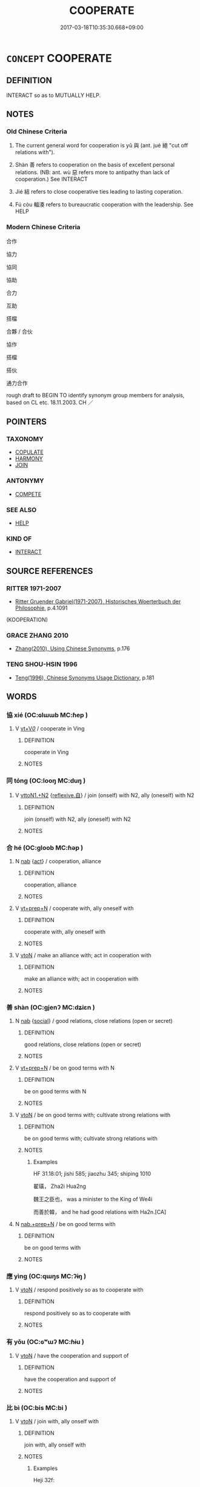 # -*- mode: mandoku-tls-view -*-
#+TITLE: COOPERATE
#+DATE: 2017-03-18T10:35:30.668+09:00        
#+STARTUP: content
* =CONCEPT= COOPERATE
:PROPERTIES:
:CUSTOM_ID: uuid-e5479b8b-9e1c-4678-aaf2-6088a249c540
:SYNONYM+:  COLLABORATE
:SYNONYM+:  WORK TOGETHER
:SYNONYM+:  WORK SIDE BY SIDE
:SYNONYM+:  PULL TOGETHER
:SYNONYM+:  BAND TOGETHER
:SYNONYM+:  JOIN FORCES
:SYNONYM+:  TEAM UP
:SYNONYM+:  UNITE
:SYNONYM+:  COMBINE
:SYNONYM+:  POOL RESOURCES
:SYNONYM+:  MAKE COMMON CAUSE
:SYNONYM+:  LIAISE
:SYNONYM+:  COLLABORATION
:SYNONYM+:  COOPERATION
:TR_ZH: 合作
:TR_OCH: 與
:END:
** DEFINITION

INTERACT so as to MUTUALLY HELP.

** NOTES

*** Old Chinese Criteria
1. The current general word for cooperation is yǔ 與 (ant. jué 絕 "cut off relations with").

2. Shàn 善 refers to cooperation on the basis of excellent personal relations. (NB: ant. wù 惡 refers more to antipathy than lack of cooperation.) See INTERACT

3. Jié 結 refers to close cooperative ties leading to lasting coperation.

4. Fú còu 輻湊 refers to bureaucratic cooperation with the leadership. See HELP

*** Modern Chinese Criteria
合作

協力

協同

協助

合力

互助

搭檔

合夥 / 合伙

協作

搭檔

搭伙

通力合作

rough draft to BEGIN TO identify synonym group members for analysis, based on CL etc. 18.11.2003. CH ／

** POINTERS
*** TAXONOMY
 - [[tls:concept:COPULATE][COPULATE]]
 - [[tls:concept:HARMONY][HARMONY]]
 - [[tls:concept:JOIN][JOIN]]

*** ANTONYMY
 - [[tls:concept:COMPETE][COMPETE]]

*** SEE ALSO
 - [[tls:concept:HELP][HELP]]

*** KIND OF
 - [[tls:concept:INTERACT][INTERACT]]

** SOURCE REFERENCES
*** RITTER 1971-2007
 - [[cite:RITTER-1971-2007][Ritter Gruender Gabriel(1971-2007), Historisches Woerterbuch der Philosophie]], p.4.1091
 (KOOPERATION)
*** GRACE ZHANG 2010
 - [[cite:GRACE-ZHANG-2010][Zhang(2010), Using Chinese Synonyms]], p.176

*** TENG SHOU-HSIN 1996
 - [[cite:TENG-SHOU-HSIN-1996][Teng(1996), Chinese Synonyms Usage Dictionary]], p.181

** WORDS
   :PROPERTIES:
   :VISIBILITY: children
   :END:
*** 協 xié (OC:ɢlɯɯb MC:ɦep )
:PROPERTIES:
:CUSTOM_ID: uuid-ad322d3b-d9c7-4bfe-bfe5-1129be12ece0
:Char+: 協(24,6/8) 
:GY_IDS+: uuid-ddec7841-ee8f-4c20-ac2f-d61103f8a0c9
:PY+: xié     
:OC+: ɢlɯɯb     
:MC+: ɦep     
:END: 
**** V [[tls:syn-func::#uuid-dd717b3f-0c98-4de8-bac6-2e4085805ef1][vt+V/0/]] / cooperate in Ving
:PROPERTIES:
:CUSTOM_ID: uuid-a5594e39-0288-450c-8c8c-555978d7fe2e
:END:
****** DEFINITION

cooperate in Ving

****** NOTES

*** 同 tóng (OC:looŋ MC:duŋ )
:PROPERTIES:
:CUSTOM_ID: uuid-e80d747d-e86e-4a2e-b089-9b4bcfec154a
:Char+: 同(30,3/6) 
:GY_IDS+: uuid-a4db1079-3e1b-4dc8-bf2b-64908c6a0d42
:PY+: tóng     
:OC+: looŋ     
:MC+: duŋ     
:END: 
**** V [[tls:syn-func::#uuid-a2c810ab-05c4-4ed2-86eb-c954618d8429][vttoN1.+N2]] {[[tls:sem-feat::#uuid-92ae8363-92d9-4b96-80a4-b07bc6788113][reflexive.自]]} / join (onself) with N2, ally (oneself) with N2
:PROPERTIES:
:CUSTOM_ID: uuid-50afd36c-05b7-4ac8-9998-80c061a3fa61
:END:
****** DEFINITION

join (onself) with N2, ally (oneself) with N2

****** NOTES

*** 合 hé (OC:ɡloob MC:ɦəp )
:PROPERTIES:
:CUSTOM_ID: uuid-8381a38d-7818-44ae-8805-e76d1ace111c
:Char+: 合(30,3/6) 
:GY_IDS+: uuid-1234313e-2ed1-4122-ab69-732013201c2b
:PY+: hé     
:OC+: ɡloob     
:MC+: ɦəp     
:END: 
**** N [[tls:syn-func::#uuid-76be1df4-3d73-4e5f-bbc2-729542645bc8][nab]] {[[tls:sem-feat::#uuid-f55cff2f-f0e3-4f08-a89c-5d08fcf3fe89][act]]} / cooperation, alliance
:PROPERTIES:
:CUSTOM_ID: uuid-ed1b475d-0ecf-4697-8194-45224cbb085e
:END:
****** DEFINITION

cooperation, alliance

****** NOTES

**** V [[tls:syn-func::#uuid-739c24ae-d585-4fff-9ac2-2547b1050f16][vt+prep+N]] / cooperate with, ally oneself with
:PROPERTIES:
:CUSTOM_ID: uuid-b54749cb-c9c5-48c1-89b1-65f4de65b385
:END:
****** DEFINITION

cooperate with, ally oneself with

****** NOTES

**** V [[tls:syn-func::#uuid-fbfb2371-2537-4a99-a876-41b15ec2463c][vtoN]] / make an alliance with; act in cooperation with
:PROPERTIES:
:CUSTOM_ID: uuid-c5a36ee3-3d37-4a88-8c8c-5d10387a6dab
:END:
****** DEFINITION

make an alliance with; act in cooperation with

****** NOTES

*** 善 shàn (OC:ɡjenʔ MC:dʑiɛn )
:PROPERTIES:
:CUSTOM_ID: uuid-5f02b7bc-e62f-4c15-ac35-796b070e1c65
:Char+: 善(30,9/12) 
:GY_IDS+: uuid-9c10d3ad-bc3d-4cd2-b8c3-2c5452ed803a
:PY+: shàn     
:OC+: ɡjenʔ     
:MC+: dʑiɛn     
:END: 
**** N [[tls:syn-func::#uuid-76be1df4-3d73-4e5f-bbc2-729542645bc8][nab]] {[[tls:sem-feat::#uuid-2ef405b2-627b-4f29-940b-848d5428e30e][social]]} / good relations, close relations (open or secret)
:PROPERTIES:
:CUSTOM_ID: uuid-0cd7bb2a-6502-47c3-a2f7-6bb148846c09
:WARRING-STATES-CURRENCY: 4
:END:
****** DEFINITION

good relations, close relations (open or secret)

****** NOTES

**** V [[tls:syn-func::#uuid-739c24ae-d585-4fff-9ac2-2547b1050f16][vt+prep+N]] / be on good terms with N
:PROPERTIES:
:CUSTOM_ID: uuid-e855a099-2f12-4dc2-95d9-8fc199462ab8
:END:
****** DEFINITION

be on good terms with N

****** NOTES

**** V [[tls:syn-func::#uuid-fbfb2371-2537-4a99-a876-41b15ec2463c][vtoN]] / be on good terms with; cultivate strong relations with
:PROPERTIES:
:CUSTOM_ID: uuid-cb3bff25-93a9-4c19-9320-84e741c7b45b
:WARRING-STATES-CURRENCY: 4
:END:
****** DEFINITION

be on good terms with; cultivate strong relations with

****** NOTES

******* Examples
HF 31.18:01; jishi 585; jiaozhu 345; shiping 1010

 翟璜， Zha2i Hua2ng

 魏王之臣也， was a minister to the King of We4i

 而善於韓， and he had good relations with Ha2n.[CA]

**** N [[tls:syn-func::#uuid-042e3194-ca2b-476a-8ed8-0352d78f2378][nab.+prep+N]] / be on good terms with
:PROPERTIES:
:CUSTOM_ID: uuid-260d8bf2-771b-4510-a55e-335977803a69
:END:
****** DEFINITION

be on good terms with

****** NOTES

*** 應 yìng (OC:qɯŋs MC:ʔɨŋ )
:PROPERTIES:
:CUSTOM_ID: uuid-6a50a8e4-51ba-409e-9fb9-c5d2b031316d
:Char+: 應(61,13/16) 
:GY_IDS+: uuid-fdcc4a4f-f53e-4287-929d-9098e5c994e7
:PY+: yìng     
:OC+: qɯŋs     
:MC+: ʔɨŋ     
:END: 
**** V [[tls:syn-func::#uuid-fbfb2371-2537-4a99-a876-41b15ec2463c][vtoN]] / respond positively so as to cooperate with
:PROPERTIES:
:CUSTOM_ID: uuid-ce5cad33-c5a9-4bf5-87fd-d76fc7c2fb35
:END:
****** DEFINITION

respond positively so as to cooperate with

****** NOTES

*** 有 yǒu (OC:ɢʷɯʔ MC:ɦɨu )
:PROPERTIES:
:CUSTOM_ID: uuid-921e16bd-f1b9-4526-b595-bbe87e897166
:Char+: 有(74,2/6) 
:GY_IDS+: uuid-5ba72032-5f6c-406d-a1fc-05dc9395e991
:PY+: yǒu     
:OC+: ɢʷɯʔ     
:MC+: ɦɨu     
:END: 
**** V [[tls:syn-func::#uuid-fbfb2371-2537-4a99-a876-41b15ec2463c][vtoN]] / have the cooperation and support of
:PROPERTIES:
:CUSTOM_ID: uuid-e62fae85-b07f-4765-adee-d17bae55fc14
:END:
****** DEFINITION

have the cooperation and support of

****** NOTES

*** 比 bì (OC:bis MC:bi )
:PROPERTIES:
:CUSTOM_ID: uuid-bf18140b-ca4c-4883-8ddf-d597e118c45a
:Char+: 比(81,0/4) 
:GY_IDS+: uuid-6de9dcba-c931-4d75-8e22-36837fb311da
:PY+: bì     
:OC+: bis     
:MC+: bi     
:END: 
**** V [[tls:syn-func::#uuid-fbfb2371-2537-4a99-a876-41b15ec2463c][vtoN]] / join with, ally onself with
:PROPERTIES:
:CUSTOM_ID: uuid-a164e2b1-34ce-4bc7-99a5-b840118aa829
:WARRING-STATES-CURRENCY: 3
:END:
****** DEFINITION

join with, ally onself with

****** NOTES

******* Examples
Heji 32f:

*** 結 jié (OC:kiid MC:ket )
:PROPERTIES:
:CUSTOM_ID: uuid-66a172a8-b210-415a-a34e-80919b1de0c1
:Char+: 結(120,6/12) 
:GY_IDS+: uuid-6dbc44e0-4f81-4bcb-9240-5ebb8c40d3a6
:PY+: jié     
:OC+: kiid     
:MC+: ket     
:END: 
**** V [[tls:syn-func::#uuid-fbfb2371-2537-4a99-a876-41b15ec2463c][vtoN]] / keep close relations with, collaborate with
:PROPERTIES:
:CUSTOM_ID: uuid-572bebc2-f1fc-4ad1-8bee-f9368dc8366a
:WARRING-STATES-CURRENCY: 4
:END:
****** DEFINITION

keep close relations with, collaborate with

****** NOTES

******* Examples
HF 28.2.64 結之以誠 keep close relations with him on the basis of sincerity

*** 與 yǔ (OC:k-laʔ MC:ji̯ɤ )
:PROPERTIES:
:CUSTOM_ID: uuid-f392d3eb-04cf-42cb-bffe-eaecd3d4e93e
:Char+: 與(134,8/14) 
:GY_IDS+: uuid-4b46759c-5cce-4243-9586-2da74db4dcca
:PY+: yǔ     
:OC+: k-laʔ     
:MC+: ji̯ɤ     
:END: 
**** V [[tls:syn-func::#uuid-fed035db-e7bd-4d23-bd05-9698b26e38f9][vadN]] / cooperating, allied, associated
:PROPERTIES:
:CUSTOM_ID: uuid-e461f113-16ea-4c9e-8f63-96d0ff091c78
:WARRING-STATES-CURRENCY: 3
:END:
****** DEFINITION

cooperating, allied, associated

****** NOTES

**** V [[tls:syn-func::#uuid-53cee9f8-4041-45e5-ae55-f0bfdec33a11][vt/oN/]] / be affably cooperative
:PROPERTIES:
:CUSTOM_ID: uuid-ad939c21-4e9a-4ce0-918b-fa6a159a79a6
:WARRING-STATES-CURRENCY: 3
:END:
****** DEFINITION

be affably cooperative

****** NOTES

**** V [[tls:syn-func::#uuid-739c24ae-d585-4fff-9ac2-2547b1050f16][vt+prep+N]] / be complicit with; have connections with; be implicated in; be on good practical terms with
:PROPERTIES:
:CUSTOM_ID: uuid-20923452-4b55-4052-ad9b-fc20bbeac768
:WARRING-STATES-CURRENCY: 4
:END:
****** DEFINITION

be complicit with; have connections with; be implicated in; be on good practical terms with

****** NOTES

**** V [[tls:syn-func::#uuid-dd717b3f-0c98-4de8-bac6-2e4085805ef1][vt+V/0/]] / be a participant in V-ing
:PROPERTIES:
:CUSTOM_ID: uuid-06ab1c20-a3bd-45cd-8f42-57ab5019a31d
:END:
****** DEFINITION

be a participant in V-ing

****** NOTES

**** V [[tls:syn-func::#uuid-fbfb2371-2537-4a99-a876-41b15ec2463c][vtoN]] / be on theside of; associate with, cooperate with, have dealings with; join in with
:PROPERTIES:
:CUSTOM_ID: uuid-7cdd7cc6-ffec-41fc-879b-a32ffc94e4fd
:WARRING-STATES-CURRENCY: 4
:END:
****** DEFINITION

be on theside of; associate with, cooperate with, have dealings with; join in with

****** NOTES

******* Examples
LY 13.19; tr. CH

 與人忠； in one's collaboration with others show loyal devoted effort.[CA]

**** V [[tls:syn-func::#uuid-fbfb2371-2537-4a99-a876-41b15ec2463c][vtoN]] {[[tls:sem-feat::#uuid-21084068-98c2-459f-b5c1-20b9aad49988][mutual]]} / cooperate (with each other)
:PROPERTIES:
:CUSTOM_ID: uuid-3ced1132-eef7-4b20-9d96-6efec658664d
:END:
****** DEFINITION

cooperate (with each other)

****** NOTES

**** V [[tls:syn-func::#uuid-e64a7a95-b54b-4c94-9d6d-f55dbf079701][vt(oN)]] / join; cooperate with; join as a supporter
:PROPERTIES:
:CUSTOM_ID: uuid-b05bf241-7f5a-4f41-9bf1-140275245d68
:END:
****** DEFINITION

join; cooperate with; join as a supporter

****** NOTES

**** V [[tls:syn-func::#uuid-fbfb2371-2537-4a99-a876-41b15ec2463c][vtoN]] {[[tls:sem-feat::#uuid-988c2bcf-3cdd-4b9e-b8a4-615fe3f7f81e][passive]]} / be cooperated with, be associated with
:PROPERTIES:
:CUSTOM_ID: uuid-4716be62-d896-4563-9155-98f03ce0f67d
:END:
****** DEFINITION

be cooperated with, be associated with

****** NOTES

*** 講 jiǎng (OC:krooŋʔ MC:kɣɔŋ )
:PROPERTIES:
:CUSTOM_ID: uuid-1ddbfada-8c9e-4a0d-97be-af3e64433d3d
:Char+: 講(149,10/17) 
:GY_IDS+: uuid-48b44bf8-f3b9-411a-b95c-74997d86213e
:PY+: jiǎng     
:OC+: krooŋʔ     
:MC+: kɣɔŋ     
:END: 
**** V [[tls:syn-func::#uuid-e64a7a95-b54b-4c94-9d6d-f55dbf079701][vt(oN)]] / make peace with a contextually determiante person/object
:PROPERTIES:
:CUSTOM_ID: uuid-7e676c82-2c9a-401e-944a-576b49147cce
:END:
****** DEFINITION

make peace with a contextually determiante person/object

****** NOTES

**** V [[tls:syn-func::#uuid-a78375c7-535a-4ee7-b31e-71c06e28ce76][vtpost-.VtoN]] / make peace with, negotiate on cooperation withy
:PROPERTIES:
:CUSTOM_ID: uuid-938ea6ff-ea06-47c7-8459-190eebd3abff
:END:
****** DEFINITION

make peace with, negotiate on cooperation withy

****** NOTES

*** 有善 yǒushàn (OC:ɢʷɯʔ ɡjenʔ MC:ɦɨu dʑiɛn )
:PROPERTIES:
:CUSTOM_ID: uuid-b8dface5-936b-4c09-9ad7-2bf52faf73cd
:Char+: 有(74,2/6) 善(30,9/12) 
:GY_IDS+: uuid-5ba72032-5f6c-406d-a1fc-05dc9395e991 uuid-9c10d3ad-bc3d-4cd2-b8c3-2c5452ed803a
:PY+: yǒu shàn    
:OC+: ɢʷɯʔ ɡjenʔ    
:MC+: ɦɨu dʑiɛn    
:END: 
**** V [[tls:syn-func::#uuid-98f2ce75-ae37-4667-90ff-f418c4aeaa33][VPtoN]] / cultivate good relations of cooperation with
:PROPERTIES:
:CUSTOM_ID: uuid-a57a1d99-55d7-4967-8136-6a79b31640a9
:END:
****** DEFINITION

cultivate good relations of cooperation with

****** NOTES

*** 輻湊 fúcòu (OC:pɯɡ skhoos MC:puk tshu )
:PROPERTIES:
:CUSTOM_ID: uuid-cb751f71-1852-435d-8acd-dd82f17c9dcc
:Char+: 輻(159,9/16) 湊(85,9/12) 
:GY_IDS+: uuid-4e5013b2-a0f2-4bdf-bc51-575fbab34940 uuid-a03e8a35-ef04-4a15-b97c-8b8873b14d49
:PY+: fú còu    
:OC+: pɯɡ skhoos    
:MC+: puk tshu    
:END: 
**** V [[tls:syn-func::#uuid-091af450-64e0-4b82-98a2-84d0444b6d19][VPi]] {[[tls:sem-feat::#uuid-f55cff2f-f0e3-4f08-a89c-5d08fcf3fe89][act]]} / converge and cooperate systematically (like the spokes of a wheel)
:PROPERTIES:
:CUSTOM_ID: uuid-394b509e-52b9-4f93-b9bb-aafd7ac7d30c
:WARRING-STATES-CURRENCY: 4
:END:
****** DEFINITION

converge and cooperate systematically (like the spokes of a wheel)

****** NOTES

******* Examples
HF 08.06:02; jiaoshi 703; jishi 122; jiaozhu 65; shiping 334

 是非輻湊， Right and wrong [proposals] all come together like spokes of a wheel,/[CA]

*** 處 chǔ (OC:khljaʔ MC:tɕhi̯ɤ )
:PROPERTIES:
:CUSTOM_ID: uuid-f4d77daa-5a37-4f6c-9702-e23455174006
:Char+: 處(141,5/9) 
:GY_IDS+: uuid-3c1ffa36-6540-43f6-b41e-2cff475d703c
:PY+: chǔ     
:OC+: khljaʔ     
:MC+: tɕhi̯ɤ     
:END: 
**** V [[tls:syn-func::#uuid-c20780b3-41f9-491b-bb61-a269c1c4b48f][vi]] {[[tls:sem-feat::#uuid-f55cff2f-f0e3-4f08-a89c-5d08fcf3fe89][act]]} / engage in cooperation
:PROPERTIES:
:CUSTOM_ID: uuid-ef4f5b13-aab5-4379-8b67-1160930b782f
:END:
****** DEFINITION

engage in cooperation

****** NOTES

*** 共 gōng (OC:koŋ MC:ki̯oŋ )
:PROPERTIES:
:CUSTOM_ID: uuid-11ee117d-d628-4d6c-91bf-db1acd6a100c
:Char+: 共(12,4/6) 
:GY_IDS+: uuid-df0ef17d-04e9-4382-87d5-e6a239d1682b
:PY+: gōng     
:OC+: koŋ     
:MC+: ki̯oŋ     
:END: 
**** V [[tls:syn-func::#uuid-c20780b3-41f9-491b-bb61-a269c1c4b48f][vi]] {[[tls:sem-feat::#uuid-f55cff2f-f0e3-4f08-a89c-5d08fcf3fe89][act]]} / cooperate (with plural subject: should perhaps be vi2 or better vi{2}
:PROPERTIES:
:CUSTOM_ID: uuid-c80a1a15-f47a-4c19-a1de-f6e4a1a7792e
:END:
****** DEFINITION

cooperate (with plural subject: should perhaps be vi2 or better vi{2}

****** NOTES

** BIBLIOGRAPHY
bibliography:../core/tlsbib.bib
